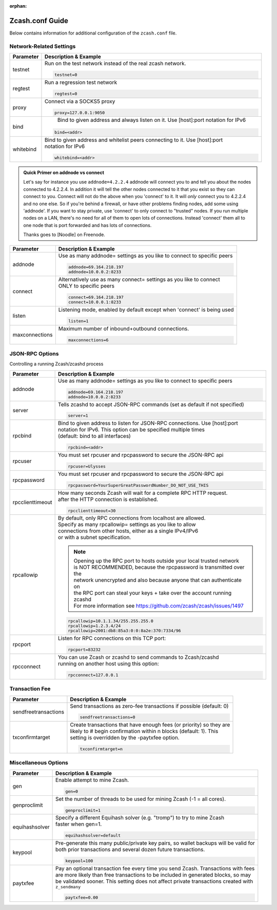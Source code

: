:orphan:

.. _zcash_conf_guide:

Zcash.conf Guide
================

Below contains information for additional configuration of the ``zcash.conf`` file.

Network-Related Settings
------------------------

+-------------------------+----------------------------------------------------------------------------------------------------------+
|**Parameter**            | **Description & Example**                                                                                |
+-------------------------+----------------------------------------------------------------------------------------------------------+
| testnet                 | Run on the test network instead of the real zcash network.                                               |
|                         |                                                                                                          |
|                         | .. code-block:: bash                                                                                     |
|                         |                                                                                                          |
|                         |    testnet=0                                                                                             |
+-------------------------+----------------------------------------------------------------------------------------------------------+
| regtest                 | Run a regression test network                                                                            |
|                         |                                                                                                          |
|                         | .. code-block:: bash                                                                                     |
|                         |                                                                                                          |
|                         |    regtest=0                                                                                             |
+-------------------------+----------------------------------------------------------------------------------------------------------+
| proxy                   | Connect via a SOCKS5 proxy                                                                               |
|                         |                                                                                                          |
|                         | .. code-block:: bash                                                                                     |
|                         |                                                                                                          |
|                         |    proxy=127.0.0.1:9050                                                                                  |
+-------------------------+----------------------------------------------------------------------------------------------------------+
| bind                    |  Bind to given address and always listen on it. Use [host]:port notation for IPv6                        |
|                         |                                                                                                          |
|                         | .. code-block:: bash                                                                                     |
|                         |                                                                                                          |
|                         |    bind=<addr>                                                                                           |
+-------------------------+----------------------------------------------------------------------------------------------------------+
| whitebind               | | Bind to given address and whitelist peers connecting to it. Use [host]:port                            |
|                         | | notation for IPv6                                                                                      |
|                         |                                                                                                          |
|                         | .. code-block:: bash                                                                                     |
|                         |                                                                                                          |
|                         |    whitebind=<addr>                                                                                      |
+-------------------------+----------------------------------------------------------------------------------------------------------+

.. admonition:: Quick Primer on addnode vs connect

   Let's say for instance you use ``addnode=4.2.2.4`` addnode will connect you to and tell you about the
   nodes connected to 4.2.2.4. In addition it will tell the other nodes connected to it that you 
   exist so they can connect to you. Connect will not do the above when you 'connect' to it. 
   It will *only* connect you to 4.2.2.4 and no one else. So if you're behind a firewall, or 
   have other problems finding nodes, add some using 'addnode'. If you want to stay private, 
   use 'connect' to only connect to "trusted" nodes. If you run multiple nodes on a LAN, 
   there's no need for all of them to open lots of connections.  Instead 'connect' them all 
   to one node that is port forwarded and has lots of connections.

   Thanks goes to [Noodle] on Freenode.


+-------------------------+----------------------------------------------------------------------------------------------------------+
|**Parameter**            | **Description & Example**                                                                                |
+-------------------------+----------------------------------------------------------------------------------------------------------+
| addnode                 | Use as many addnode= settings as you like to connect to specific peers                                   |
|                         |                                                                                                          |
|                         | .. code-block:: bash                                                                                     |
|                         |                                                                                                          |
|                         |    addnode=69.164.218.197                                                                                |
|                         |    addnode=10.0.0.2:8233                                                                                 |
+-------------------------+----------------------------------------------------------------------------------------------------------+
| connect                 | | Alternatively use as many connect= settings as you like to connect                                     |
|                         | | ONLY to specific peers                                                                                 |
|                         |                                                                                                          |
|                         | .. code-block:: bash                                                                                     |
|                         |                                                                                                          |
|                         |    connect=69.164.218.197                                                                                |
|                         |    connect=10.0.0.1:8233                                                                                 |
+-------------------------+----------------------------------------------------------------------------------------------------------+
| listen                  | Listening mode, enabled by default except when 'connect' is being used                                   |
|                         |                                                                                                          |
|                         | .. code-block:: bash                                                                                     |
|                         |                                                                                                          |
|                         |    listen=1                                                                                              |
+-------------------------+----------------------------------------------------------------------------------------------------------+
| maxconnections          | Maximum number of inbound+outbound connections.                                                          |
|                         |                                                                                                          |
|                         | .. code-block:: bash                                                                                     |
|                         |                                                                                                          |
|                         |    maxconnections=6                                                                                      |
+-------------------------+----------------------------------------------------------------------------------------------------------+

JSON-RPC Options
----------------

Controlling a running Zcash/zcashd process

+-------------------------+----------------------------------------------------------------------------------------------------------+
|**Parameter**            | **Description & Example**                                                                                |
+-------------------------+----------------------------------------------------------------------------------------------------------+
| addnode                 | Use as many addnode= settings as you like to connect to specific peers                                   |
|                         |                                                                                                          |
|                         | .. code-block:: bash                                                                                     |
|                         |                                                                                                          |
|                         |    addnode=69.164.218.197                                                                                |
|                         |    addnode=10.0.0.2:8233                                                                                 |
+-------------------------+----------------------------------------------------------------------------------------------------------+
| server                  | Tells zcashd to accept JSON-RPC commands (set as default if not specified)                               |
|                         |                                                                                                          |
|                         | .. code-block:: bash                                                                                     |
|                         |                                                                                                          |
|                         |    server=1                                                                                              |
+-------------------------+----------------------------------------------------------------------------------------------------------+
| rpcbind                 | | Bind to given address to listen for JSON-RPC connections. Use [host]:port                              |
|                         | | notation for IPv6. This option can be specified multiple times                                         |
|                         | | (default: bind to all interfaces)                                                                      |
|                         |                                                                                                          |
|                         | .. code-block:: bash                                                                                     |
|                         |                                                                                                          |
|                         |    rpcbind=<addr>                                                                                        |
+-------------------------+----------------------------------------------------------------------------------------------------------+
| rpcuser                 | You must set rpcuser and rpcpassword to secure the JSON-RPC api                                          |
|                         |                                                                                                          |
|                         | .. code-block:: bash                                                                                     |
|                         |                                                                                                          |
|                         |    rpcuser=Ulysses                                                                                       |
+-------------------------+----------------------------------------------------------------------------------------------------------+
| rpcpassword             | You must set rpcuser and rpcpassword to secure the JSON-RPC api                                          |
|                         |                                                                                                          |
|                         | .. code-block:: bash                                                                                     |
|                         |                                                                                                          |
|                         |    rpcpassword=YourSuperGreatPasswordNumber_DO_NOT_USE_THIS                                              |
+-------------------------+----------------------------------------------------------------------------------------------------------+
| rpcclienttimeout        | | How many seconds Zcash will wait for a complete RPC HTTP request.                                      |
|                         | | after the HTTP connection is established.                                                              |
|                         |                                                                                                          |
|                         | .. code-block:: bash                                                                                     |
|                         |                                                                                                          |
|                         |    rpcclienttimeout=30                                                                                   |
+-------------------------+----------------------------------------------------------------------------------------------------------+
| rpcallowip              | | By default, only RPC connections from localhost are allowed.                                           |
|                         | | Specify as many rpcallowip= settings as you like to allow                                              |
|                         | | connections from other hosts, either as a single IPv4/IPv6                                             |
|                         | | or with a subnet specification.                                                                        |
|                         |                                                                                                          |
|                         | .. note::                                                                                                |
|                         |                                                                                                          |
|                         |    | Opening up the RPC port to hosts outside your local trusted network                                 |
|                         |    | is NOT RECOMMENDED, because the rpcpassword is transmitted over the                                 |
|                         |    | network unencrypted and also because anyone that can authenticate on                                |
|                         |    | the RPC port can steal your keys + take over the account running zcashd                             |
|                         |    | For more information see https://github.com/zcash/zcash/issues/1497                                 |
|                         |                                                                                                          |
|                         | .. code-block:: bash                                                                                     |
|                         |                                                                                                          |
|                         |    rpcallowip=10.1.1.34/255.255.255.0                                                                    |
|                         |    rpcallowip=1.2.3.4/24                                                                                 |
|                         |    rpcallowip=2001:db8:85a3:0:0:8a2e:370:7334/96                                                         |
+-------------------------+----------------------------------------------------------------------------------------------------------+
| rpcport                 | Listen for RPC connections on this TCP port:                                                             |
|                         |                                                                                                          |
|                         | .. code-block:: bash                                                                                     |
|                         |                                                                                                          |
|                         |    rpcport=83232                                                                                         |
+-------------------------+----------------------------------------------------------------------------------------------------------+
| rpcconnect              | | You can use Zcash or zcashd to send commands to Zcash/zcashd                                           |
|                         | | running on another host using this option:                                                             |
|                         |                                                                                                          |
|                         | .. code-block:: bash                                                                                     |
|                         |                                                                                                          |
|                         |    rpcconnect=127.0.0.1                                                                                  |
+-------------------------+----------------------------------------------------------------------------------------------------------+

Transaction Fee
---------------

+-------------------------+----------------------------------------------------------------------------------------------------------+
|**Parameter**            | **Description & Example**                                                                                |
+-------------------------+----------------------------------------------------------------------------------------------------------+
| sendfreetransactions    | Send transactions as zero-fee transactions if possible (default: 0)                                      |
|                         |                                                                                                          |
|                         | .. code-block:: bash                                                                                     |
|                         |                                                                                                          |
|                         |    sendfreetransactions=0                                                                                |
+-------------------------+----------------------------------------------------------------------------------------------------------+
| txconfirmtarget         | | Create transactions that have enough fees (or priority) so they are                                    |
|                         | | likely to # begin confirmation within n blocks (default: 1). This                                      |
|                         | | setting is overridden by the -paytxfee option.                                                         |
|                         |                                                                                                          |
|                         | .. code-block:: bash                                                                                     |
|                         |                                                                                                          |
|                         |    txconfirmtarget=n                                                                                     |
+-------------------------+----------------------------------------------------------------------------------------------------------+

Miscellaneous Options
---------------------


+-------------------------+----------------------------------------------------------------------------------------------------------+
|**Parameter**            | **Description & Example**                                                                                |
+-------------------------+----------------------------------------------------------------------------------------------------------+
| gen                     | Enable attempt to mine Zcash.                                                                            |
|                         |                                                                                                          |
|                         | .. code-block:: bash                                                                                     |
|                         |                                                                                                          |
|                         |    gen=0                                                                                                 |
+-------------------------+----------------------------------------------------------------------------------------------------------+
| genproclimit            | Set the number of threads to be used for mining Zcash (-1 = all cores).                                  |
|                         |                                                                                                          |
|                         | .. code-block:: bash                                                                                     |
|                         |                                                                                                          |
|                         |    genproclimit=1                                                                                        |
+-------------------------+----------------------------------------------------------------------------------------------------------+
| equihashsolver          | | Specify a different Equihash solver (e.g. "tromp") to try to mine Zcash                                |
|                         | | faster when gen=1.                                                                                     |
|                         |                                                                                                          |
|                         | .. code-block:: bash                                                                                     |
|                         |                                                                                                          |
|                         |    equihashsolver=default                                                                                |
+-------------------------+----------------------------------------------------------------------------------------------------------+
| keypool                 | | Pre-generate this many public/private key pairs, so wallet backups will be valid for                   |
|                         | | both prior transactions and several dozen future transactions.                                         |
|                         |                                                                                                          |
|                         | .. code-block:: bash                                                                                     |
|                         |                                                                                                          |
|                         |    keypool=100                                                                                           |
+-------------------------+----------------------------------------------------------------------------------------------------------+
| paytxfee                | | Pay an optional transaction fee every time you send Zcash. Transactions with fees                      |
|                         | | are more likely than free transactions to be included in generated blocks, so may                      |
|                         | | be validated sooner. This setting does not affect private transactions created with                    |
|                         | | ``z_sendmany``                                                                                         |
|                         |                                                                                                          |
|                         | .. code-block:: bash                                                                                     |
|                         |                                                                                                          |
|                         |    paytxfee=0.00                                                                                         |
+-------------------------+----------------------------------------------------------------------------------------------------------+